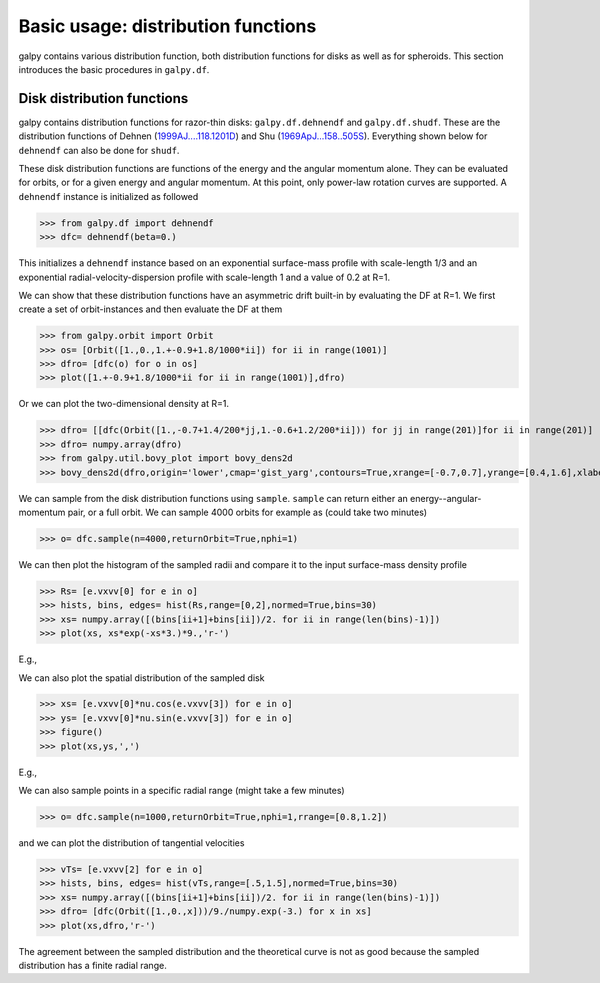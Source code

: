 Basic usage: distribution functions
======================================

galpy contains various distribution function, both distribution
functions for disks as well as for spheroids. This section introduces
the basic procedures in ``galpy.df``.


Disk distribution functions
----------------------------

galpy contains distribution functions for razor-thin disks:
``galpy.df.dehnendf`` and ``galpy.df.shudf``. These are the
distribution functions of Dehnen (`1999AJ....118.1201D
<http://adsabs.harvard.edu/abs/1999AJ....118.1201D>`_) and Shu
(`1969ApJ...158..505S
<http://adsabs.harvard.edu/abs/1969ApJ...158..505S>`_). Everything
shown below for ``dehnendf`` can also be done for ``shudf``.

These disk distribution functions are functions of the energy and the
angular momentum alone. They can be evaluated for orbits, or for a
given energy and angular momentum. At this point, only power-law
rotation curves are supported. A ``dehnendf`` instance is initialized
as followed

>>> from galpy.df import dehnendf
>>> dfc= dehnendf(beta=0.)

This initializes a ``dehnendf`` instance based on an exponential
surface-mass profile with scale-length 1/3 and an exponential
radial-velocity-dispersion profile with scale-length 1 and a value of
0.2 at R=1. 

We can show that these distribution functions have an asymmetric drift
built-in by evaluating the DF at R=1. We first create a set of
orbit-instances and then evaluate the DF at them

>>> from galpy.orbit import Orbit
>>> os= [Orbit([1.,0.,1.+-0.9+1.8/1000*ii]) for ii in range(1001)]
>>> dfro= [dfc(o) for o in os]
>>> plot([1.+-0.9+1.8/1000*ii for ii in range(1001)],dfro)

.. image:: images/basic-df-asydrift.png

Or we can plot the two-dimensional density at R=1.

>>> dfro= [[dfc(Orbit([1.,-0.7+1.4/200*jj,1.-0.6+1.2/200*ii])) for jj in range(201)]for ii in range(201)]
>>> dfro= numpy.array(dfro)
>>> from galpy.util.bovy_plot import bovy_dens2d
>>> bovy_dens2d(dfro,origin='lower',cmap='gist_yarg',contours=True,xrange=[-0.7,0.7],yrange=[0.4,1.6],xlabel=r'$v_R$',ylabel=r'$v_T$')

.. image:: images/basic-df-2d.png

We can sample from the disk distribution functions using
``sample``. ``sample`` can return either an energy--angular-momentum
pair, or a full orbit. We can sample 4000 orbits for example as (could
take two minutes)

>>> o= dfc.sample(n=4000,returnOrbit=True,nphi=1)

We can then plot the histogram of the sampled radii and compare it to the input surface-mass density profile

>>> Rs= [e.vxvv[0] for e in o]
>>> hists, bins, edges= hist(Rs,range=[0,2],normed=True,bins=30)
>>> xs= numpy.array([(bins[ii+1]+bins[ii])/2. for ii in range(len(bins)-1)])
>>> plot(xs, xs*exp(-xs*3.)*9.,'r-')

E.g.,

.. image:: images/basic-df-sampleR.png

We can also plot the spatial distribution of the sampled disk

>>> xs= [e.vxvv[0]*nu.cos(e.vxvv[3]) for e in o]
>>> ys= [e.vxvv[0]*nu.sin(e.vxvv[3]) for e in o]
>>> figure()
>>> plot(xs,ys,',')

E.g.,

.. image:: images/basic-df-samplexy.png

We can also sample points in a specific radial range (might take a few
minutes)

>>> o= dfc.sample(n=1000,returnOrbit=True,nphi=1,rrange=[0.8,1.2])

and we can plot the distribution of tangential velocities

>>> vTs= [e.vxvv[2] for e in o]
>>> hists, bins, edges= hist(vTs,range=[.5,1.5],normed=True,bins=30)
>>> xs= numpy.array([(bins[ii+1]+bins[ii])/2. for ii in range(len(bins)-1)])
>>> dfro= [dfc(Orbit([1.,0.,x]))/9./numpy.exp(-3.) for x in xs]
>>> plot(xs,dfro,'r-')

.. image:: images/basic-df-samplevT.png

The agreement between the sampled distribution and the theoretical
curve is not as good because the sampled distribution has a finite
radial range.